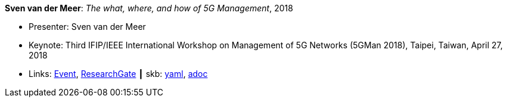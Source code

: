 //
// This file was generated by SKB-Dashboard, task 'lib-yaml2src'
// - on Wednesday November  7 at 08:42:48
// - skb-dashboard: https://www.github.com/vdmeer/skb-dashboard
//

*Sven van der Meer*: _The what, where, and how of 5G Management_, 2018

* Presenter: Sven van der Meer
* Keynote: Third IFIP/IEEE International Workshop on Management of 5G Networks (5GMan 2018), Taipei, Taiwan, April 27, 2018
* Links:
      link:http://www.5gman.org/[Event],
      link:https://www.researchgate.net/publication/325058259_The_what_where_and_how_of_5G_Management[ResearchGate]
    ┃ skb:
        https://github.com/vdmeer/skb/tree/master/data/library/talks/keynote/2010/vandermeer-2018-5gman.yaml[yaml],
        https://github.com/vdmeer/skb/tree/master/data/library/talks/keynote/2010/vandermeer-2018-5gman.adoc[adoc]

